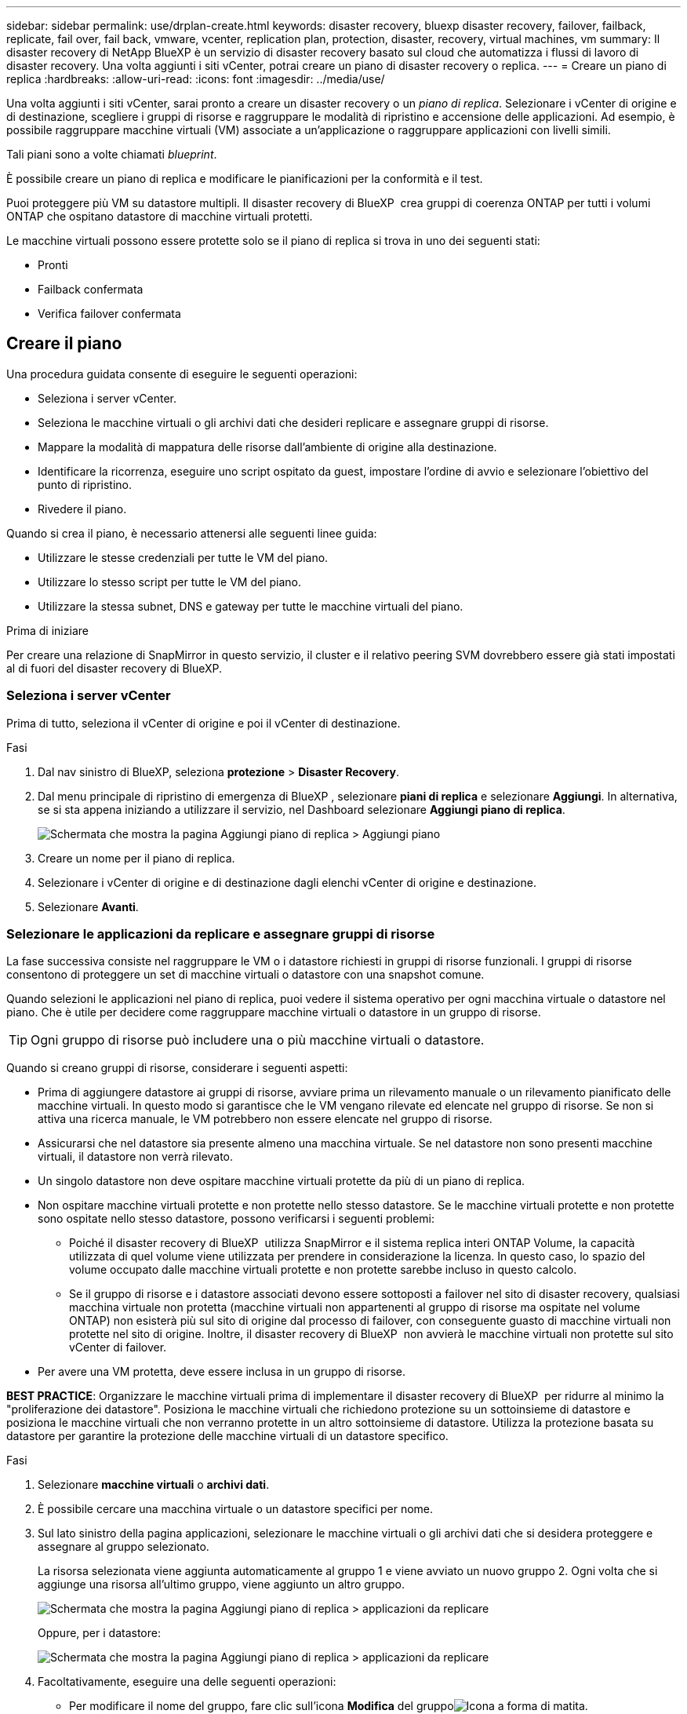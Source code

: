 ---
sidebar: sidebar 
permalink: use/drplan-create.html 
keywords: disaster recovery, bluexp disaster recovery, failover, failback, replicate, fail over, fail back, vmware, vcenter, replication plan, protection, disaster, recovery, virtual machines, vm 
summary: Il disaster recovery di NetApp BlueXP è un servizio di disaster recovery basato sul cloud che automatizza i flussi di lavoro di disaster recovery. Una volta aggiunti i siti vCenter, potrai creare un piano di disaster recovery o replica. 
---
= Creare un piano di replica
:hardbreaks:
:allow-uri-read: 
:icons: font
:imagesdir: ../media/use/


[role="lead"]
Una volta aggiunti i siti vCenter, sarai pronto a creare un disaster recovery o un _piano di replica_. Selezionare i vCenter di origine e di destinazione, scegliere i gruppi di risorse e raggruppare le modalità di ripristino e accensione delle applicazioni. Ad esempio, è possibile raggruppare macchine virtuali (VM) associate a un'applicazione o raggruppare applicazioni con livelli simili.

Tali piani sono a volte chiamati _blueprint_.

È possibile creare un piano di replica e modificare le pianificazioni per la conformità e il test.

Puoi proteggere più VM su datastore multipli. Il disaster recovery di BlueXP  crea gruppi di coerenza ONTAP per tutti i volumi ONTAP che ospitano datastore di macchine virtuali protetti.

Le macchine virtuali possono essere protette solo se il piano di replica si trova in uno dei seguenti stati:

* Pronti
* Failback confermata
* Verifica failover confermata




== Creare il piano

Una procedura guidata consente di eseguire le seguenti operazioni:

* Seleziona i server vCenter.
* Seleziona le macchine virtuali o gli archivi dati che desideri replicare e assegnare gruppi di risorse.
* Mappare la modalità di mappatura delle risorse dall'ambiente di origine alla destinazione.
* Identificare la ricorrenza, eseguire uno script ospitato da guest, impostare l'ordine di avvio e selezionare l'obiettivo del punto di ripristino.
* Rivedere il piano.


Quando si crea il piano, è necessario attenersi alle seguenti linee guida:

* Utilizzare le stesse credenziali per tutte le VM del piano.
* Utilizzare lo stesso script per tutte le VM del piano.
* Utilizzare la stessa subnet, DNS e gateway per tutte le macchine virtuali del piano.


.Prima di iniziare
Per creare una relazione di SnapMirror in questo servizio, il cluster e il relativo peering SVM dovrebbero essere già stati impostati al di fuori del disaster recovery di BlueXP.



=== Seleziona i server vCenter

Prima di tutto, seleziona il vCenter di origine e poi il vCenter di destinazione.

.Fasi
. Dal nav sinistro di BlueXP, seleziona *protezione* > *Disaster Recovery*.
. Dal menu principale di ripristino di emergenza di BlueXP , selezionare *piani di replica* e selezionare *Aggiungi*. In alternativa, se si sta appena iniziando a utilizzare il servizio, nel Dashboard selezionare *Aggiungi piano di replica*.
+
image:dr-plan-create-name.png["Schermata che mostra la pagina Aggiungi piano di replica > Aggiungi piano"]

. Creare un nome per il piano di replica.
. Selezionare i vCenter di origine e di destinazione dagli elenchi vCenter di origine e destinazione.
. Selezionare *Avanti*.




=== Selezionare le applicazioni da replicare e assegnare gruppi di risorse

La fase successiva consiste nel raggruppare le VM o i datastore richiesti in gruppi di risorse funzionali. I gruppi di risorse consentono di proteggere un set di macchine virtuali o datastore con una snapshot comune.

Quando selezioni le applicazioni nel piano di replica, puoi vedere il sistema operativo per ogni macchina virtuale o datastore nel piano. Che è utile per decidere come raggruppare macchine virtuali o datastore in un gruppo di risorse.


TIP: Ogni gruppo di risorse può includere una o più macchine virtuali o datastore.

Quando si creano gruppi di risorse, considerare i seguenti aspetti:

* Prima di aggiungere datastore ai gruppi di risorse, avviare prima un rilevamento manuale o un rilevamento pianificato delle macchine virtuali. In questo modo si garantisce che le VM vengano rilevate ed elencate nel gruppo di risorse. Se non si attiva una ricerca manuale, le VM potrebbero non essere elencate nel gruppo di risorse.
* Assicurarsi che nel datastore sia presente almeno una macchina virtuale. Se nel datastore non sono presenti macchine virtuali, il datastore non verrà rilevato.
* Un singolo datastore non deve ospitare macchine virtuali protette da più di un piano di replica.
* Non ospitare macchine virtuali protette e non protette nello stesso datastore. Se le macchine virtuali protette e non protette sono ospitate nello stesso datastore, possono verificarsi i seguenti problemi:
+
** Poiché il disaster recovery di BlueXP  utilizza SnapMirror e il sistema replica interi ONTAP Volume, la capacità utilizzata di quel volume viene utilizzata per prendere in considerazione la licenza. In questo caso, lo spazio del volume occupato dalle macchine virtuali protette e non protette sarebbe incluso in questo calcolo.
** Se il gruppo di risorse e i datastore associati devono essere sottoposti a failover nel sito di disaster recovery, qualsiasi macchina virtuale non protetta (macchine virtuali non appartenenti al gruppo di risorse ma ospitate nel volume ONTAP) non esisterà più sul sito di origine dal processo di failover, con conseguente guasto di macchine virtuali non protette nel sito di origine. Inoltre, il disaster recovery di BlueXP  non avvierà le macchine virtuali non protette sul sito vCenter di failover.


* Per avere una VM protetta, deve essere inclusa in un gruppo di risorse.


*BEST PRACTICE*: Organizzare le macchine virtuali prima di implementare il disaster recovery di BlueXP  per ridurre al minimo la "proliferazione dei datastore". Posiziona le macchine virtuali che richiedono protezione su un sottoinsieme di datastore e posiziona le macchine virtuali che non verranno protette in un altro sottoinsieme di datastore. Utilizza la protezione basata su datastore per garantire la protezione delle macchine virtuali di un datastore specifico.

.Fasi
. Selezionare *macchine virtuali* o *archivi dati*.
. È possibile cercare una macchina virtuale o un datastore specifici per nome.
. Sul lato sinistro della pagina applicazioni, selezionare le macchine virtuali o gli archivi dati che si desidera proteggere e assegnare al gruppo selezionato.
+
La risorsa selezionata viene aggiunta automaticamente al gruppo 1 e viene avviato un nuovo gruppo 2. Ogni volta che si aggiunge una risorsa all'ultimo gruppo, viene aggiunto un altro gruppo.

+
image:dr-plan-create-apps-vms6.png["Schermata che mostra la pagina Aggiungi piano di replica > applicazioni da replicare"]

+
Oppure, per i datastore:

+
image:dr-plan-create-apps-datastores.png["Schermata che mostra la pagina Aggiungi piano di replica > applicazioni da replicare"]

. Facoltativamente, eseguire una delle seguenti operazioni:
+
** Per modificare il nome del gruppo, fare clic sull'icona *Modifica* del gruppoimage:icon-pencil.png["Icona a forma di matita"].
** Per rimuovere una risorsa da un gruppo, selezionare *X* accanto alla risorsa.
** Per spostare una risorsa in un gruppo diverso, trascinarla e rilasciarla nel nuovo gruppo.
+

TIP: Per spostare un datastore in un gruppo di risorse diverso, deselezionare l'archivio dati indesiderato e inviare il piano di replica. Quindi, creare o modificare l'altro piano di replica e riselezionare l'archivio dati.



. Selezionare *Avanti*.




=== Mappare le risorse di origine alla destinazione

Nel passaggio mappatura risorse, specificare il modo in cui le risorse dell'ambiente di origine devono essere mappate alla destinazione. Quando si crea un piano di replica, è possibile impostare un ritardo di avvio e un ordine per ciascuna VM del piano. In questo modo è possibile impostare una sequenza di avvio delle VM.

.Prima di iniziare
Per creare una relazione di SnapMirror in questo servizio, il cluster e il relativo peering SVM dovrebbero essere già stati impostati al di fuori del disaster recovery di BlueXP.

.Fasi
. Nella pagina mappatura delle risorse, per utilizzare le stesse mappature sia per le operazioni di failover che per quelle di test, selezionare la casella.
+
image:dr-plan-resource-mapping2.png["Piano di replica, scheda mappatura risorse"]

. Nella scheda Mapping di failover, selezionare la freccia verso il basso a destra di ciascuna risorsa e mappare le risorse in ciascuna.




=== Risorse mappa > risorse di calcolo

Selezionare la freccia giù accanto a *Compute resources* (Calcola risorse).

* *Datacenter di origine e destinazione*
* *Cluster di destinazione*
* *Host di destinazione* (opzionale): Dopo aver selezionato il cluster, è possibile impostare queste informazioni.



TIP: Se un vCenter ha un DRS (Distributed Resource Scheduler) configurato per gestire più host in un cluster, non è necessario selezionare un host. Se si seleziona un host, il disaster recovery di BlueXP  posizionerà tutte le VM sull'host selezionato. * *Cartella VM di destinazione* (opzionale): Creare una nuova cartella principale per memorizzare le VM selezionate.



=== Risorse mappa > reti virtuali

Nella scheda mappature di failover, selezionare la freccia verso il basso accanto a *reti virtuali*. Selezionare la LAN virtuale di origine e la LAN virtuale di destinazione.

Selezionare la mappatura di rete alla LAN virtuale appropriata. Le LAN virtuali dovrebbero essere già fornite, quindi selezionare la LAN virtuale appropriata per mappare la VM.



=== Risorse mappa > macchine virtuali

Nella scheda Mapping di failover, selezionare la freccia verso il basso accanto a *macchine virtuali*.

Viene mappato il valore predefinito per le macchine virtuali. La mappatura predefinita utilizza le stesse impostazioni utilizzate dalle macchine virtuali nell'ambiente di produzione (stesso indirizzo IP, subnet mask e gateway).

Se si apportano modifiche rispetto alle impostazioni predefinite, è necessario modificare il campo IP di destinazione in "diverso dall'origine".


NOTE: Se si modificano le impostazioni in "diverso dall'origine", è necessario fornire le credenziali del sistema operativo guest della VM.

In questa sezione potrebbero essere visualizzati campi diversi a seconda della selezione effettuata.

* *Tipo di indirizzo IP*: Riconfigurare la configurazione delle VM in modo che corrisponda ai requisiti della rete virtuale di destinazione. Il disaster recovery di BlueXP  offre due opzioni: DHCP o IP statico. Per gli IP statici, configurare la subnet mask, il gateway e i server DNS. Inoltre, immettere le credenziali per le VM.
+
** *DHCP*: Selezionare questa impostazione se si desidera che le macchine virtuali ottengano informazioni sulla configurazione di rete da un server DHCP. Se si sceglie questa opzione, è necessario fornire solo le credenziali per la macchina virtuale.
** *IP statico*: Selezionare questa impostazione se si desidera specificare manualmente le informazioni di configurazione IP. È possibile selezionare una delle seguenti opzioni: Uguale all'origine, diversa dall'origine o mappatura della subnet. Se si sceglie lo stesso come origine, non è necessario immettere le credenziali. D'altro canto, se si sceglie di utilizzare informazioni diverse dall'origine, è possibile fornire le credenziali, l'indirizzo IP della macchina virtuale, la subnet mask, il DNS e le informazioni del gateway. Le credenziali del sistema operativo guest delle VM devono essere fornite a livello globale o a ciascun livello di VM.
+
Ciò può risultare molto utile quando si ripristinano ambienti di grandi dimensioni in cluster di destinazione più piccoli o quando si eseguono test di disaster recovery senza dover eseguire il provisioning di un'infrastruttura fisica VMware uno a uno.

+
image:dr-plan-create-mapping-vms2.png["Schermata di aggiunta del piano di replica > mappatura delle risorse > macchine virtuali"]



* *Scripts*: È possibile includere script personalizzati in formato .sh, .bat o .ps1 come processi di post-failover. Grazie agli script personalizzati, puoi fare in modo che il disaster recovery di BlueXP esegua lo script dopo un processo di failover. Ad esempio, è possibile utilizzare uno script personalizzato per riprendere tutte le transazioni del database al termine del failover.
* *Prefisso e suffisso VM di destinazione*: Nei dettagli delle macchine virtuali è possibile aggiungere un prefisso e un suffisso al nome VM.
* *CPU e RAM della VM di origine*: Nei dettagli delle macchine virtuali, è possibile ridimensionare facoltativamente i parametri della CPU e della RAM della VM.
+
image:dr-plan-resource-mapping-vm-boot-order.png["Schermata di aggiunta del piano di replica > mappatura delle risorse > macchine virtuali"]

* *Ordine di avvio*: È possibile modificare l'ordine di avvio dopo un failover per tutte le macchine virtuali selezionate nei gruppi di risorse. Per impostazione predefinita, tutte le macchine virtuali si avviano insieme in parallelo; tuttavia, è possibile apportare modifiche in questa fase. Questa operazione è utile per garantire che tutte le macchine virtuali con priorità 1 vengano eseguite prima dell'avvio delle macchine virtuali con priorità successiva.
+
Tutte le macchine virtuali con lo stesso numero di ordine di avvio verranno avviate in parallelo.

+
** Avvio sequenziale: Assegnare a ciascuna macchina virtuale un numero univoco per avviare nell'ordine assegnato, ad esempio 1,2,3,4,5.
** Avvio simultaneo: Assegnare lo stesso numero a tutte le macchine virtuali per avviarle contemporaneamente, ad esempio 1,1,1,1,2,2,3,4,4.


* *Boot Delay*: Regola il ritardo in minuti dell'azione di avvio.
+

TIP: Per ripristinare l'ordine di avvio predefinito, selezionare *Ripristina impostazioni VM predefinite*, quindi scegliere le impostazioni che si desidera ripristinare.

* *Crea repliche coerenti con l'applicazione*: Indica se creare copie snapshot coerenti con l'applicazione. Il servizio disattiverà l'applicazione, quindi acquisirà uno snapshot per ottenere uno stato coerente dell'applicazione. Questa funzionalità è supportata con Oracle in esecuzione su Windows e Linux e SQL Server in esecuzione su Windows.




=== Risorse mappa > sezione datastore

Selezionare la freccia verso il basso accanto a *Datastores*. In base alla selezione delle macchine virtuali, i mapping degli archivi dati vengono selezionati automaticamente.

Questa sezione potrebbe essere attivata o disattivata a seconda della selezione effettuata.

image:dr-plan-datastore-platform.png["Schermata che mostra i datastore Add Replication plan > Resource mapping >"]

* *Utilizza backup gestiti dalla piattaforma e pianificazioni di conservazione*: Se si utilizza una soluzione di gestione delle istantanee esterna, selezionare questa casella. Il disaster recovery di BlueXP  supporta l'utilizzo di soluzioni di gestione delle snapshot esterne, come lo scheduler nativo delle policy ONTAP SnapMirror o integrazioni di terze parti. Se ogni datastore (volume) nel piano di replica dispone già di una relazione SnapMirror che viene gestita altrove, puoi utilizzare tali snapshot come punti di recovery nel disaster recovery di BlueXP .
+
Se selezionato, il ripristino di emergenza BlueXP  non configura una pianificazione di backup. Tuttavia, è comunque necessario configurare un piano di conservazione, perché potrebbe essere ancora necessario creare snapshot per le operazioni di test, failover e failback.

+
Dopo la configurazione, il servizio non acquisisce istantanee pianificate regolarmente, ma si affida all'entità esterna per acquisire e aggiornare tali istantanee.

* *Ora di inizio*: Immettere la data e l'ora in cui si desidera che i backup e la conservazione vengano eseguiti.
* *Intervallo di esecuzione*: Immettere l'intervallo di tempo in ore e minuti. Ad esempio, se si immette 1 ora, il servizio acquisirà un'istantanea ogni ora.
* *Conteggio di conservazione*: Immettere il numero di istantanee che si desidera conservare.
* *Datastore di origine e destinazione*: Se esistono più relazioni SnapMirror (fan-out), è possibile selezionare la destinazione da utilizzare. Se un volume ha già stabilito una relazione di SnapMirror, appariranno i datastore di origine e destinazione corrispondenti. Se un volume non ha una relazione SnapMirror, puoi crearlo subito selezionando un cluster di destinazione, selezionando una SVM di destinazione e fornendo un nome del volume. Il servizio crea la relazione tra volume e SnapMirror.
+

NOTE: Per creare una relazione di SnapMirror in questo servizio, il cluster e il relativo peering SVM dovrebbero essere già stati impostati al di fuori del disaster recovery di BlueXP.

+
** Se le macchine virtuali provengono dallo stesso volume e dalla stessa SVM, il servizio esegue una snapshot ONTAP standard e aggiorna le destinazioni secondarie.
** Se le macchine virtuali provengono da volumi diversi e dalla stessa SVM, il servizio crea uno snapshot del gruppo di coerenza includendo tutti i volumi e aggiornando le destinazioni secondarie.
** Se le VM provengono da volumi diversi e da SVM diverse, il servizio esegue una fase di avvio del gruppo di coerenza e applica la snapshot della fase includendo tutti i volumi nello stesso cluster o in un cluster diverso, quindi aggiorna le destinazioni secondarie.
** Durante il failover, è possibile selezionare uno snapshot qualsiasi. Se si seleziona la snapshot più recente, il servizio crea un backup on-demand, aggiorna la destinazione e utilizza tale snapshot per il failover.






=== Aggiungere mappature di failover di test

.Fasi
. Per impostare diverse mappature per l'ambiente di test, deselezionare la casella e selezionare la scheda *mappature di test*.
. Passare attraverso ciascuna scheda come prima, ma questa volta per l'ambiente di test.
+
Nella scheda Mapping test, le mappature macchine virtuali e archivi dati sono disattivate.

+

TIP: In seguito, è possibile testare l'intero piano. In questo momento, si stanno impostando le mappature per l'ambiente di test.





=== Esaminare il piano di replica

Infine, dedicare qualche istante alla revisione del piano di replica.


TIP: È possibile disattivare o eliminare il piano di replica in un secondo momento.

.Fasi
. Esaminare le informazioni in ciascuna scheda: Dettagli del piano, mappatura di failover e VM.
. Selezionare *Aggiungi piano*.
+
Il piano viene aggiunto all'elenco dei piani.





== Modificare le pianificazioni per verificare la conformità e garantire il funzionamento dei test di failover

È consigliabile impostare pianificazioni per verificare la conformità e i test di failover in modo da garantire che funzionino correttamente in caso di necessità.

* *Impatto sul tempo di conformità*: Quando viene creato un piano di replica, il servizio crea un piano di conformità per impostazione predefinita. Il tempo di conformità predefinito è di 30 minuti. Per modificare questo orario, è possibile modificare la pianificazione nel piano di replica.
* *Test failover Impact*: È possibile testare un processo di failover su richiesta o in base a una pianificazione. Ciò consente di verificare il failover di macchine virtuali su una destinazione specificata in un piano di replica.
+
Un failover di test crea un volume FlexClone, monta il datastore e sposta il carico di lavoro in quel datastore. Un'operazione di failover di test _non_ influisce sui carichi di lavoro di produzione, sulla relazione di SnapMirror utilizzata nel sito di test e sui carichi di lavoro protetti che devono continuare a funzionare normalmente.



In base alla pianificazione, il test di failover viene eseguito e garantisce che i carichi di lavoro vengano spostati nella destinazione specificata dal piano di replica.

.Fasi
. Dal menu superiore del disaster recovery di BlueXP, selezionare *piani di replica*.
+
image:dr-plan-list.png["Schermata che mostra l'elenco dei piani di replica"]

. Selezionare *azioni* image:icon-horizontal-dots.png["Menu azioni punti orizzontali"] E selezionare *Modifica pianificazioni*.
. Inserisci con quale frequenza, in pochi minuti, vuoi che il disaster recovery di BlueXP verifichi la conformità ai test.
. Per verificare che i test di failover siano integri, selezionare *Esegui failover in base a una pianificazione mensile*.
+
.. Selezionare il giorno del mese e l'ora in cui si desidera eseguire i test.
.. Immettere la data in formato aaaa-mm-gg quando si desidera avviare il test.
+
image:dr-plan-schedule-edit2.png["Schermata che mostra dove è possibile modificare le pianificazioni"]



. *Usa snapshot ondemand per il failover del test pianificato*: Per creare un nuovo snapshot prima di avviare il failover del test automatico, selezionare questa casella.
. Per ripulire l'ambiente di test al termine del test di failover, selezionare *pulizia automatica dopo il failover di test* e immettere il numero di minuti che si desidera attendere prima dell'avvio della pulizia.
+

NOTE: Questo processo disregistra le macchine virtuali temporanee dalla posizione di test, elimina il volume FlexClone creato e dismonta i datastore temporanei.

. Selezionare *Salva*.

